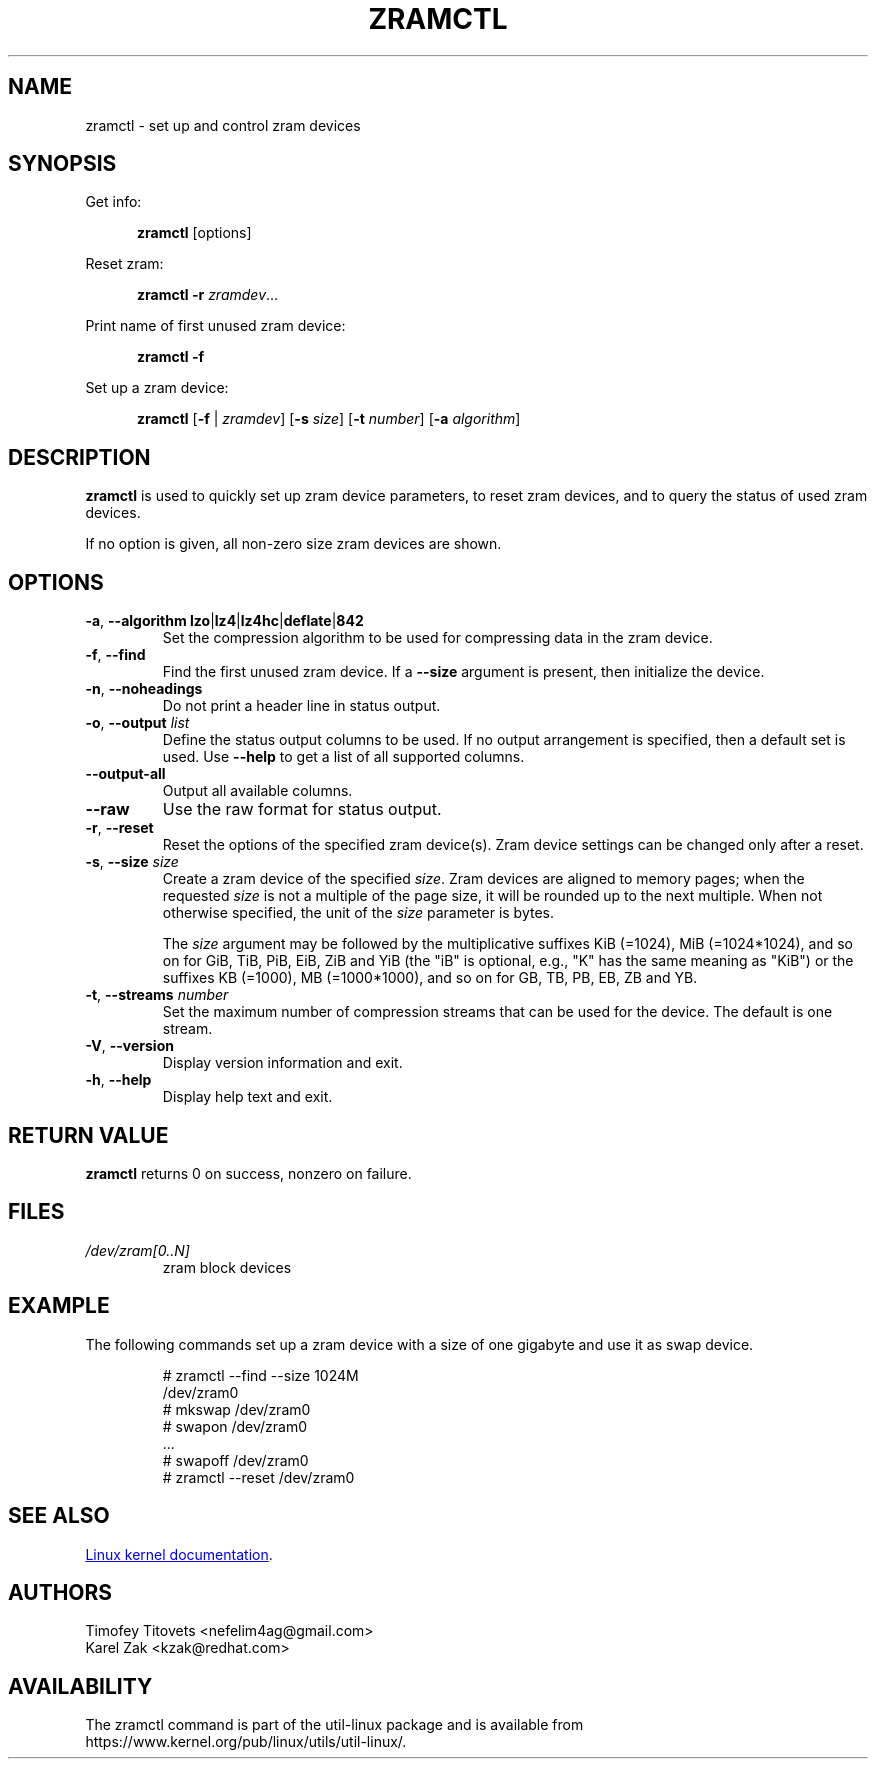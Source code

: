 .TH ZRAMCTL 8 "July 2014" "util-linux" "System Administration"
.SH NAME
zramctl \- set up and control zram devices
.SH SYNOPSIS
.ad l
Get info:
.sp
.in +5
.BR zramctl " [options]"
.sp
.in -5
Reset zram:
.sp
.in +5
.B "zramctl \-r"
.IR zramdev ...
.sp
.in -5
Print name of first unused zram device:
.sp
.in +5
.B "zramctl \-f"
.sp
.in -5
Set up a zram device:
.sp
.in +5
.B zramctl
.RB [ \-f " | "\fIzramdev\fP ]
.RB [ \-s
.IR size ]
.RB [ \-t
.IR number ]
.RB [ \-a
.IR algorithm ]
.sp
.in -5
.ad b
.SH DESCRIPTION
.B zramctl
is used to quickly set up zram device parameters, to reset zram devices, and to
query the status of used zram devices.
.PP
If no option is given, all non-zero size zram devices are shown.
.SH OPTIONS
.TP
.BR \-a , " \-\-algorithm lzo" | lz4 | lz4hc | deflate | 842
Set the compression algorithm to be used for compressing data in the zram device.
.TP
.BR \-f , " \-\-find"
Find the first unused zram device.  If a \fB--size\fR argument is present, then
initialize the device.
.TP
.BR \-n , " \-\-noheadings"
Do not print a header line in status output.
.TP
.BR \-o , " \-\-output " \fIlist
Define the status output columns to be used.  If no output arrangement is
specified, then a default set is used.
Use \fB\-\-help\fP to get a list of all supported columns.
.TP
.B \-\-output\-all
Output all available columns.
.TP
.B \-\-raw
Use the raw format for status output.
.TP
.BR \-r , " \-\-reset"
Reset the options of the specified zram device(s).  Zram device settings
can be changed only after a reset.
.TP
.BR \-s , " \-\-size " \fIsize
Create a zram device of the specified \fIsize\fR.
Zram devices are aligned to memory pages; when the requested \fIsize\fR is
not a multiple of the page size, it will be rounded up to the next multiple.
When not otherwise specified, the unit of the \fIsize\fR parameter is bytes.
.IP
The \fIsize\fR argument may be followed by the multiplicative suffixes KiB (=1024),
MiB (=1024*1024), and so on for GiB, TiB, PiB, EiB, ZiB and YiB (the "iB"
is optional, e.g., "K" has the same meaning as "KiB") or the suffixes
KB (=1000), MB (=1000*1000), and so on for GB, TB, PB, EB, ZB and YB.
.TP
.BR \-t , " \-\-streams " \fInumber
Set the maximum number of compression streams that can be used for the device.
The default is one stream.
.TP
.BR \-V , " \-\-version"
Display version information and exit.
.TP
.BR \-h , " \-\-help"
Display help text and exit.

.SH RETURN VALUE
.B zramctl
returns 0 on success, nonzero on failure.

.SH FILES
.TP
.I /dev/zram[0..N]
zram block devices

.SH EXAMPLE
The following commands set up a zram device with a size of one gigabyte
and use it as swap device.
.nf
.IP
# zramctl --find --size 1024M
/dev/zram0
# mkswap /dev/zram0
# swapon /dev/zram0
 ...
# swapoff /dev/zram0
# zramctl --reset /dev/zram0
.fi
.SH SEE ALSO
.UR http://git.\:kernel.\:org\:/cgit\:/linux\:/kernel\:/git\:/torvalds\:/linux.git\:/tree\:/Documentation\:/blockdev\:/zram.txt
Linux kernel documentation
.UE .
.SH AUTHORS
.nf
Timofey Titovets <nefelim4ag@gmail.com>
Karel Zak <kzak@redhat.com>
.fi
.SH AVAILABILITY
The zramctl command is part of the util-linux package and is available from
https://www.kernel.org/pub/linux/utils/util-linux/.
